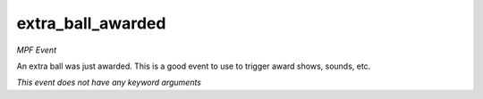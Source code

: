 extra_ball_awarded
==================

*MPF Event*

An extra ball was just awarded. This is a good event to
use to trigger award shows, sounds, etc.

*This event does not have any keyword arguments*
